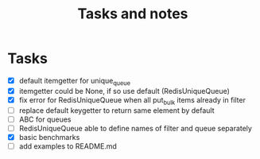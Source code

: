 #+TITLE: Tasks and notes

* Tasks
  - [X] default itemgetter for unique_queue
  - [X] itemgetter could be None, if so use default (RedisUniqueQueue)
  - [X] fix error for RedisUniqueQueue when all put_bulk items already in filter
  - [ ] replace default keygetter to return same element by default
  - [ ] ABC for queues
  - [ ] RedisUniqueQueue able to define names of filter and queue separately
  - [X] basic benchmarks
  - [ ] add examples to README.md
